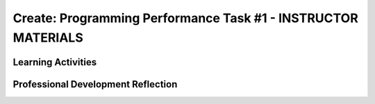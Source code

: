 .. raw:: html 

    <a href="../index.html"><img class="align-center" src="../_static/MobileCSPLogo.png" width="250px"/></a>

Create: Programming Performance Task #1 - INSTRUCTOR MATERIALS
=================================================================

.. raw:: html

	<script>
	$(document).ready(function() {
	     generateFrameworkTable(EKmapping['Create']);
	     generateHovers();
	 });
	
	</script>
	
	<!-- This is the overview paragraph.  The link URL should be to the corresponding lesson on the student branch. -->
	
	
	
	<p class="overview">
	 <a href="https://course.mobilecsp.org/mobilecsp/assessment?name=57" target="_blank" title="">This assessment</a> is a practice CREATE Task that both AP and Non-AP classes can complete. The CREATE task is a required programming performance task. In this programming performance task, students work in pairs to collaboratively develop a mobile app. This includes going through the entire development process of designing, implementing, and debugging a mobile app. Students then document their work by creating a portfolio write-up and share their work through an oral presentation to the class or a recorded video presentation. (Note: the video demonstration is required by the College Board.)
	</p>
	<table border="" id="genTable" class="framework" width="100%"></table>
	
	<!--
	<table class="framework">
	 <tbody>
	   <tr>
	     <th style="width:35%" colspan="2">Computer Science Principles Framework</th>
	    <th>Lesson Activities</th>
	</tr>
	   
	   Each EU is a row that id's the BI and EU. 
	        It is followed by 1 or more rows for the LOs, which contain references to 
	        EKs and CTPs. This is just a SAMPLE.
	<tr class="EU">
	     <td colspan="2"><img src="../_static/assets/img/creativity.png" class="BI-icon">
	       <div class="hover bi yui-wk-div" data-id="1">BI Creativity</div>, 
	         EU 1.1 - Creative development can be an essential process for creating computational artifacts.
	     </td>
	</tr>
	<tr class="LO">
	     <td colspan="2">LO 1.1.1: Apply a creative development process when creating computational artifacts. 
	       <table class="hover-tip">
	         <tbody>
	           <tr>
	             <td class="ek" data-id="1.1.1B">EK 1.1.1B</td>
	             <td class="ctp" data-id="2">P 2</td>
	           </tr>
	         </tbody>
	       </table>
	     </td>
	   </tr> 
	   <tr class="EU">
	     <td colspan="2"><img src="../_static/assets/img/creativity.png" class="BI-icon">
	       <div class="hover bi yui-wk-div" data-id="1">BI Creativity</div>, 
	         EU 1.2 - Computing enables people to use creative development processes to create computational artifacts for creative expression or to solve a problem.
	     </td>
	</tr>
	<tr class="LO">
	     <td colspan="2">LO 1.2.1: Create a computational artifact for creative expression. 
	       <table class="hover-tip">
	         <tbody>
	           <tr>
	             <td class="ek" data-id="1.2.1D">EK 1.2.1D</td>
	             <td class="ctp" data-id="2">P 2</td>
	           </tr>
	         </tbody>
	       </table>
	     </td>
	   </tr> 
	   
	   <tr class="LO">
	     <td colspan="2">LO 1.2.2: Create a computational artifact using computing tools and techniques to solve a problem.
	       <table class="hover-tip">
	         <tbody>
	           <tr>
	             <td class="ek" data-id="1.2.2B">EK 1.2.2B</td>
	             <td class="ctp" data-id="2">P 2</td>
	           </tr>
	         </tbody>
	       </table>
	     </td>
	   </tr>
	   
	   <tr class="LO">
	     <td colspan="2">LO 1.2.4: Collaborate in the creation of computational artifacts.
	       <table class="hover-tip">
	         <tbody>
	           <tr>
	             <td class="ek" data-id="1.2.4B">EK 1.2.4B</td>
	             <td class="ctp" data-id="6">P 6</td>
	           </tr>
	         </tbody>
	       </table>
	     </td>
	   </tr>
	
	   <tr class="LO">
	     <td colspan="2">LO 1.2.5: Analyze the correctness, usability, functionality, and suitability of computational artifacts.
	       <table class="hover-tip">
	         <tbody>
	           <tr>
	             <td class="ek" data-id="1.2.5A">EK 1.2.5A</td>
	             <td class="ek" data-id="1.2.5B">EK 1.2.5B</td>
	             <td class="ek" data-id="1.2.5C">EK 1.2.5C</td>
	             <td class="ek" data-id="1.2.5D">EK 1.2.5D</td>
	             <td class="ctp" data-id="4">P 4</td>
	           </tr>
	         </tbody>
	       </table>
	     </td>
	   </tr>    
	   
	   <tr class="EU">
	     <td colspan="2"><img src="../_static/assets/img/abstraction.png" class="BI-icon">
	       <div class="hover bi yui-wk-div" data-id="2">BI Abstraction</div>, 
	         EU 2.2 - Multiple levels of abstraction are used to write programs or create other computational artifacts.
	     </td>
	</tr>
	<tr class="LO">
	     <td colspan="2">LO 2.2.1: Develop	an	abstraction	when writing	a	program	or	creating	other	computational	artifacts. <div class="hover ctp yui-wk-div" data-id="2">[P2]</div>
	     </td>
	   </tr>       
	   <tr class="EU">
	     <td colspan="2"><img src="../_static/assets/img/algorithms.png" class="BI-icon">
	       <div class="hover bi yui-wk-div" data-id="4">BI Algorithms</div>, 
	         EU 4.1 - Algorithms are precise sequences of instructions for processes that can be executed by a computer and are implemented using programming languages.
	     </td>
	</tr>
	<tr class="LO">
	     <td colspan="2">LO 4.1.1: Develop an algorithm for implementation in a program. <div class="hover ctp yui-wk-div" data-id="2">[P2]</div>
	     </td>
	   </tr>   
	<tr class="LO">
	     <td colspan="2">LO 4.1.2: Express an algorithm in a language. <div class="hover ctp yui-wk-div" data-id="5">[P5]</div>
	     </td>
	   </tr>
	   <tr class="EU">
	     <td colspan="2"><img src="../_static/assets/img/programming.png" class="BI-icon">
	       <div class="hover bi yui-wk-div" data-id="5">BI Programming</div>, 
	         EU 5.1 - Programs can be developed for creative expression, to satisfy personal curiosity, to create new knowledge, or to solve problems (to help people, organizations, or society).
	     </td>
	</tr>
	<tr class="LO">
	     <td colspan="2">LO 5.1.1: Develop a program for creative expression, to satisfy personal curiosity, or to create new knowledge. 
	       <table class="hover-tip">
	         <tbody>
	           <tr>
	             <td class="ek" data-id="5.1.1A">EK 5.1.1A</td>
	             <td class="ek" data-id="5.1.1C">EK 5.1.1C</td>
	             <td class="ek" data-id="5.1.1D">EK 5.1.1D</td>
	             <td class="ctp" data-id="2">P 2</td>
	           </tr>
	         </tbody>
	       </table>
	     </td>
	   </tr>   
	<tr class="LO">
	     <td colspan="2">LO 5.1.2: Develop a correct program to solve problems. <div class="hover ctp yui-wk-div" data-id="2">[P2]</div>
	     </td>
	   </tr>    
	   <tr class="EU">
	     <td colspan="2"><img src="../_static/assets/img/programming.png" class="BI-icon">
	       <div class="hover bi yui-wk-div" data-id="5">BI Programming</div>, 
	         EU 5.2 - People write programs to execute algorithms.
	     </td>
	</tr>
	<tr class="LO">
	     <td colspan="2">LO 5.2.1: Explain how programs implement algorithms. <div class="hover ctp yui-wk-div" data-id="3">[P3]</div>
	     </td>
	   </tr>
	   <tr class="EU">
	     <td colspan="2"><img src="../_static/assets/img/programming.png" class="BI-icon">
	       <div class="hover bi yui-wk-div" data-id="5">BI Programming</div>, 
	         EU 5.3 - Programming is facilitated by appropriate abstractions.
	     </td>
	</tr>
	<tr class="LO">
	     <td colspan="2">LO 5.3.1: Use abstraction to manage complexity in programs. <div class="hover ctp yui-wk-div" data-id="3">[P3]</div>
	     </td>
	   </tr>
	   <tr class="EU">
	     <td colspan="2"><img src="../_static/assets/img/programming.png" class="BI-icon">
	       <div class="hover bi yui-wk-div" data-id="5">BI Programming</div>, 
	         EU 5.4 - Programs are developed, maintained, and used by people for different purposes.
	     </td>
	</tr>
	<tr class="LO">
	     <td colspan="2">LO 5.4.1: Evaluate the correctness of a program. 
	       <table class="hover-tip">
	         <tbody>
	           <tr>
	             <td class="ek" data-id="5.4.1I">EK 5.4.1I</td>
	             <td class="ek" data-id="5.4.1J">EK 5.4.1J</td>
	             <td class="ek" data-id="5.4.1L">EK 5.4.1L</td>
	             <td class="ek" data-id="5.4.1N">EK 5.4.1N</td>
	             <td class="ctp" data-id="4">P 4</td>
	           </tr>
	         </tbody>
	       </table>
	       
	     </td>
	   </tr>  
	   <tr class="EU">
	     <td colspan="2"><img src="../_static/assets/img/programming.png" class="BI-icon">
	       <div class="hover bi yui-wk-div" data-id="5">BI Programming</div>, 
	         EU 5.5 - Programming uses mathematical and logical concepts.
	     </td>
	</tr>
	<tr class="LO">
	     <td colspan="2">LO 5.5.1: Employ appropriate mathematical and logical concepts in programming. <div class="hover ctp yui-wk-div" data-id="1">[P1]</div>
	     </td>
	   </tr>     
	 </tbody>
	</table>
	<!--   End of Framework table. -->
	
	<div class="pd yui-wk-div">
	 <h3>Professional Development</h3> 
	 <p>Depending on the type of professional development you are completing, you will have slightly different requirements:</p>
	 <ul>
	   <li>Online PD - You should read through this lesson and materials, but only need to complete Create #2. Check the pacing guide for specific directions and if you have any questions, reach out to your PD Facilitator.</li>
	   <li>Hybrid PD - You will complete both Create #1 and Create #2, check with your PD Facilitator for specific directions</li>
	   <li>At Your Own Pace - You only need to complete Create #2 to submit with your portfolio for the certificate.</li>
	 </ul>
	   <p><b>The Student Handout:</b> College Board's <a href="https://apcentral.collegeboard.org/pdf/ap-csp-student-task-directions.pdf?course=ap-computer-science-principles#page=4" target="_blank" title="">reproducible CREATE Performance Task Description student handout</a>&nbsp;from the AP CSP Course and Exam Description booklet.</p>
	</div>
	
	<h3>Materials</h3>
	<p></p>
	<ul>
	 <li>Computer lab with projection system</li>
	 <li>Android or iOS devices, Chromebooks, or emulators</li>
	<li><a href="https://docs.google.com/document/d/16Y9RPf6IhZ4pZRjtosXdergQPCLRgrmY_TTMr4N9xpU/edit?usp=sharing" target="_blank"> Design Thinking Process: Design a Chair Warm Up Activity</a>. You will need some craft materials like cardboard, tape, paper clips, pipe cleaners, modeling clay of playdough, popsicle sticks, cloth pieces, etc. for students to build simple prototype chairs.</li>
	 <li><a href="https://docs.google.com/document/d/1zbHDdR-l5JF9xGor-hChrqB8pzCnxgxwMY-vBCZqJYI/edit?usp=sharing" target="_blank"> Create  Task  with Design Thinking Iterative Process Handout</a></li>
	 <li><a href="https://docs.google.com/drawings/d/1M-DZITeDT9aiPZ7Oz-kXKEGkn0DiFOH1i8idBNlxwCA/edit" target="_blank">Wireframe Design Template</a></li><li><a href="https://docs.google.com/document/d/1wp2nLWOxFOkbjIzvzb_f_nYX32pgGXBh8qMjA0pzCZY/copy" target="_blank" title="">Journal Entry Template</a></li>
	 <li><a href="https://docs.google.com/document/d/1-4oA9bdqDRse1nYpV2wxHnOIwFNas01TbeRnVSBKQ6I/view" target="_blank" title="">How To: Create an App Video</a></li>
	 <li><a href="https://drive.google.com/open?id=15H4awBUZ0GHNcG3zVaqHZ7grJHimhUEm7dPWfTmfWl0" target="_blank" title="">How To: Create a Portfolio Write-Up</a></li>
	 <li><a href="https://drive.google.com/open?id=14noR7S7w-ghgnV2cmKXuO4KbYt3RL3vPVJLnvoWr3bk" target="_blank" title="">How To: Share Your App</a></li>
	 <li>For AP classes: <ul>
	 <li><a href="https://apcentral.collegeboard.org/pdf/ap-csp-student-task-directions.pdf?course=ap-computer-science-principles#page=4" target="_blank" title="">CREATE Performance Task Description and Instructions </a></li>
	   <li><a href="https://apcentral.collegeboard.org/pdf/ap-computer-science-principles-2021-create-performance-task-scoring-guidelines.pdf" target="_blank" title="">Create Performance Task Scoring Guidelines </a></li>
	   <li> <a href="https://course.mobilecsp.org/mobilecsp/unit?unit=127&amp;lesson=203" target="_blank">Create Performance Task Samples in lesson 8.9</a></li>
	 <li><a href="https://docs.google.com/document/d/1B0VUXo-voVro_paLykF153QKtZ-urzrY-JkNFxBZjDA/copy" target="_blank" title="">AP Create template and checklists</a> </li>
	   <li> <a href="https://sites.google.com/site/mobilecspportfoliohelp/performance-tasks/create-1" target="_blank">Portfolio help site</a></li>
	<li><a href="https://docs.google.com/document/d/1pM5b-lzji6LYdyBCsHuuBzfjYm4bpEIvtFjC0fX2z3M/" target="_blank" title="">How To: Grade Performance Tasks Electronically</a></li>
	 <li><a href="http://apcentral.collegeboard.com/apc/public/exam/exam_information/231726.html#anchor3" target="_blank" title="">Student samples (from College Board)</a></li>
	</ul>
	 </li>
	<li>For Non-AP classes: <a href="https://docs.google.com/document/d/1qff59yFQY_0VkFz3eKMMnlxTQ9amGCOl0LI63txBIiw/edit?usp=sharing" target="_blank" title="">Non-AP Create Performance Task Rubric </a> </li>
	</ul>
	
Learning Activities
-----------------------

.. raw:: html

	<h3 id="est-length">Estimated Length: 6 hours minimum</h3>
	<p></p>
	<ul>
	 <li><b>Hook/Motivation:</b> So far the students have completed tutorials based on app ideas that already exist. Now, it's the students' time to be creative and develop their very own app. Students will work with a partner to create a <b><i>socially useful</i></b> interactive game and/or tool, that uses graphics, drawing, animation, and/or simulation. Split the students into pairs. You may decide to choose their partner for them or let them pick their own partner.</li>
	 <li><b>Warm-up Activity (45 mins):</b> In pairs or groups, have students complete the <a href="https://docs.google.com/document/d/16Y9RPf6IhZ4pZRjtosXdergQPCLRgrmY_TTMr4N9xpU/edit?usp=sharing" target="_blank"> Design Thinking Process: Design a Chair Warm Up Activity</a>. You will need some craft materials for students to build simple prototype chairs. </li>
	
	 <li><b>Experiences and Explorations:</b>
	   <ul>
	     <li><b>Explanation:</b> Explain the Create #1 task. Students should follow the assignment process for create #1 using the <a href="https://docs.google.com/document/d/1zbHDdR-l5JF9xGor-hChrqB8pzCnxgxwMY-vBCZqJYI/edit?usp=sharing" target="_blank"> Create  Task  with Design Thinking Iterative Process Handout</a>. This is divided into 3+ Iterations. <span style="font-weight: bold;">Each iteration will take approximately 2 hours to complete.</span></li>
	     <li><b>Iteration 1 (45-90 mins):</b> Each pair works collaboratively on brainstorming a project idea. 
	       <br>Each pair should develop drawing(s) of the User Interface, as well as, create a rough storyboard of how their app will function. Here is a <a href="https://docs.google.com/drawings/d/1ZB7rhEj6-xkbGgnzISvNonuB9Rrjnz13AGkUkTh2CbM/edit?usp=sharing" target="_blank" title="">wireframe template</a> that can be used. 
	       <br>When brainstorming is completed, each pair should begin preparing for their elevator pitch by completing the following template: 
	       <br><i>[name of app] is a [kind of thing it is] for [the people who would use it] that, unlike [similar apps] is able to [the major distinguishing feature of your app]</i>, and giving an elevator pitch in front of the class. Students should give feedback on the elevator pitch using the questions suggested in the handout.</li>
	     <li><b>Iteration 2 (90-135 mins):</b> Students should work collaboratively to develop, test, and debug a minimum working app. This could be just a User Interface with 1 functioning button. Students should follow the User Interface drawings and storyboard that they designed. Students may work on just one computer together and take turns using the mouse using pair programming or they may work on creating the app in each of their accounts using buddy programming. Students should keep a daily journal or fill out an exit slip describing what they did and problems and solutions they encountered.</li>
	     <li><b>Iteration 3+ (135-180 mins):</b> Students should iteratively add more features following the handout. All work should be saved frequently using the checkpoint button in App Inventor. Encourage students to do more research, such as using the App Inventor glossary to learn more about components and features as they program their app. Students should keep a journal or complete exit slips. AP classes may want to have students work individually at this point. Non-AP classes are encouraged to use pair or buddy programming throughout the project.</li>
	    
	   </ul>
	 </li>
	  <li><b>Rethink, Reflect and/or Revise (45-90 mins):</b> Each student should create a new portfolio page that explains their project. Each pair should have more or less the same content on their individual pages. See How To: Create A Portfolio Write Up. Each pair should give a 5-10 minute oral presentation for the first CREATE PT. (For the second one, if it's submitted to College Board, they will need to create a video. The video is optional for the first one.) Their presentation should include a walkthrough of their portfolio page, as well as include a live demo of their working app. <i>Inviting your school administration, other teachers and students, and parents to the presentations is encouraged.</i></li>
	</ul>
	
	
	<div id="accordion" class="yui-wk-div">
	 <h3 class="ap-classroom">AP Resources</h3>
	   <div class="yui-wk-div">
	     <ul>
	     <li><span class="yui-non">Create Performance Task webinar by the College Board from October 2020 (<a href="https://globalmeet.webcasts.com/starthere.jsp?ei=1362027&amp;tp_key=f59cb86c43" target="_blank" title="">recording</a>)</span></li>
	     <li>Review the <a href="https://apcentral.collegeboard.org/pdf/ap-computer-science-principles-course-and-exam-description.pdf#page=196" target="_blank" title="">Course and Exam Description from the College Board</a></li>
	     <li>Review the <a href="https://apcentral.collegeboard.org/pdf/ap-computer-science-principles-course-and-exam-description.pdf#page=176" target="_blank" title="">Teacher Guidelines</a>, as provided by the College Board, for the CREATE Performance Task.</li><li><a href="https://apcentral.collegeboard.org/pdf/digital-portfolio-teacher-user-guide-ap-csp.pdf?course=ap-computer-science-principles" target="_blank" title="">AP Digital Portfolio Teacher Guide</a></li><li><a href="https://apcentral.collegeboard.org/pdf/digital-portfolio-student-user-guide-ap-csp.pdf" target="_blank" title="" style="text-decoration-line: underline !important;">AP Digital Portfolio Student Guide (for submitting)</a></li>
	     </ul>
	   </div>
	   
	   <h3 class="assessment">Assessment Opportunities and Solutions</h3>
	 <div class="yui-wk-div">
	   <p>Summative: See the <a href="https://apcentral.collegeboard.org/pdf/ap-computer-science-principles-2021-create-performance-task-scoring-guidelines.pdf" target="_blank" title="">CREATE Peformance Task Scoring Guidelines </a><span style="color: rgb(255, 0, 0);"></span> from the College Board.</p>
	   <p><b>Notes on the College Board Rubric:</b> to be added</p>
	   </div>
	   
	   <h3 class="bk-knowledge">Teacher Contributed Resources</h3>
	    <div class="yui-wk-div">
	      <ul>
	        <li><a href="https://docs.google.com/document/d/1p9SZMnj6MwhGIgHTsWE1O8Cck-2-KECQeGuzUouSf7s/edit?usp=sharing" target="_blank">Checklist for students</a> to use in their portfolio write-up - By Chris Kerr</li>
	     <li><a href="https://docs.google.com/document/d/1YqWWFrHsBnruxw0ItgqafMDpPcmJDx4Fg0UbQXRiB8g/edit" target="_blank">Brainstorming Ideas For Apps Worksheet - By Joseph Kess</a></li>
	     <li><a href="https://docs.google.com/document/d/1bvAJTON-UVGR1i8sOJw5EZz0bW5Wcx0ikKlB7FOxvzw/edit" target="_blank">Writing Your Elevator Pitch Worksheet - By Joseph Kess</a></li>
	     <li><a href="https://docs.google.com/viewer?a=v&amp;pid=sites&amp;srcid=ZGVmYXVsdGRvbWFpbnxld2Rtb2JpbGV8Z3g6YzY1YjFkOTliNDljMWIw" target="_blank">Project Storyboard - By Elizabeth Dillard</a></li>
	     <li><a href="https://docs.google.com/viewer?a=v&amp;pid=sites&amp;srcid=ZGVmYXVsdGRvbWFpbnxld2Rtb2JpbGV8Z3g6ZWNmNDY5MGE1Njc1NzQ" target="_blank">Observation Worksheet - By Elizabeth Dillard</a> - For students to complete for each project that they observe during the presentations</li>
	     <li><a href="https://docs.google.com/viewer?a=v&amp;pid=sites&amp;srcid=ZGVmYXVsdGRvbWFpbnxld2Rtb2JpbGV8Z3g6NTg5NzgxMWZlMDhlMGY2Yg" target="_blank">Reflection Worksheet - By Elizabeth Dillard </a> - For students to complete after completing Creative Project 1</li>
	   </ul>
	   </div>
	
	 <h3 class="tips">Teaching Tip: Classroom Considerations</h3>
	    <div class="yui-wk-div">
	  <ul>
	     <li>This project could be used after Unit 3 or 4 material. If it's included at the end of Unit 4, students could be prompted to create a socially useful game or simulation.</li>
	     <li>It could serve as a midterm project depending on your course schedule.</li>
	     <li>This is a practice project for the final CREATE performance task, however, it does not include an individual component. You could adapt the lesson to have both.</li>
	     <li>You may want to point out and review the Resources page with students. The Resources page provides information on things such as One Minute Lessons that may be helpful to students.</li>
	     <li>If you have time, you may want to plan for a day of "finishing touches" after projects have been completed and presented. Students often get valuable feedback after presenting and taking some time for adding finishing touches to their projects is always rewarding and a good learning opportunity for the students to see what they can do better for the final project.</li>
	   </ul>
	 </div>
	 
	 
	 
	 
	 </div> <!-- End of accordion-->
	
	
	<!-- The lesson should end with the teacher's PD reflection (during PD) and, eventually,
	  with their assessment of how well the lesson worked (during the school year). These should
	  explicitly call out the lesson's EUs.  
	-->
	<div class="pd yui-wk-div">

Professional Development Reflection
-------------------------------------

.. raw:: html

	 <p>Discuss the following questions with other teachers in your professional development program.</p>
	 <ul> 
	   <li>What questions do you have about how to implement the performance task in class? Do you need any clarification on the role of teachers for this performance task? (See College Board's Course and Exam Description, pg. 169-171 for role of teachers in the CREATE task.)</li>
	   <li>Review the <a href="https://apcentral.collegeboard.org/pdf/ap-computer-science-principles-2021-create-performance-task-scoring-guidelines.pdf" target="_blank" title="">CREATE - Programming Performance Task Scoring Guidelines</a>, paying attention to the content areas (rows) and the descriptors for each performance quality (columns). What areas are you comfortable assessing? What areas do you have questions about?</li>
	   <li>Review the Essential Knowledge statements under each learning objective for the Big Idea of Programming (see the curriculum framework in the CED). Students have now completed a few units of the course, but have more to learn about programming. Which of the essential knowledge statements do you feel are not applicable at this point in the course (i.e. that students should not be evaluated against on this task)?</li>
	   </ul>

.. shortanswer:: mcsp-4-14-1

    This lesson was given the following total minutes of class time in my course. (For example, I used two 40 minute class periods on this lesson for a total of 80 minutes.)


.. poll:: mcsp-4-14-2
   :option_1:  Very successful
   :option_2:  Successful
   :option_3:  Ok
   :option_4:	Problematic
   :option_5: 	Very problematic

   In terms of my ability to teach this lesson and the students' apparent engagement and level of comprehension, I feel that this lesson was:
    
.. shortanswer:: mcsp-4-14-3

	Please elaborate on whether there was enough time for the lesson, how you approached the lesson, whether you assigned homework, what was problematic (if anything), and anything else you want to share about this lesson.
